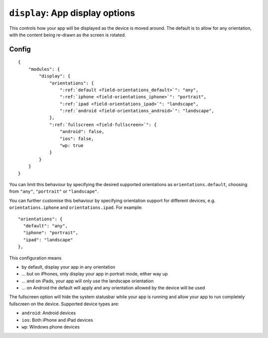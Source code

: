 .. _modules-display:

``display``: App display options
================================================================================

This controls how your app will be displayed as the device is moved around. The default is to allow for any orientation, with the content being re-drawn as the screen is rotated.

Config
------

.. parsed-literal::
    {
        "modules": {
            "display": {
                "orientations": {
                    ":ref:`default <field-orientations_default>`": "any",
                    ":ref:`iphone <field-orientations_iphone>`": "portrait",
                    ":ref:`ipad <field-orientations_ipad>`": "landscape",
                    ":ref:`android <field-orientations_android>`": "landscape",
                }, 
                ":ref:`fullscreen <field-fullscreen>`": {
                    "android": false,
                    "ios": false,
                    "wp: true
                }
            }
        }
    }

.. _field-orientations_default:

You can limit this behaviour by specifying the desired supported orientations as ``orientations.default``, choosing from ``"any"``, ``"portrait"`` or ``"landscape"``.

.. _field-orientations_iphone:

.. _field-orientations_android:

.. _field-orientations_ipad:

You can further customise this behaviour by specifying orientation support for different devices, e.g. ``orientations.iphone`` and ``orientations.ipad``. For example::

  "orientations": {
    "default": "any",
    "iphone": "portrait",
    "ipad": "landscape"
  },

This configuration means

* by default, display your app in any orientation
* ... but on iPhones, only display your app in portrait mode, either way up
* ... and on iPads, your app will only use the landscape orientation
* ... on Android the default will apply and any orientation allowed by the device will be used

.. _field-fullscreen:

The fullscreen option will hide the system statusbar while your app is running and allow your app to run completely fullscreen on the device. Supported device types are:

* ``android``: Android devices
* ``ios``: Both iPhone and iPad devices
* ``wp``: Windows phone devices